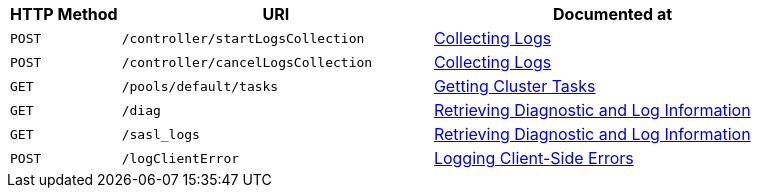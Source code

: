 [cols="76,215,249"]
|===
| HTTP Method | URI | Documented at

| `POST`
| `/controller/startLogsCollection`
| xref:rest-api:rest-manage-log-collection.adoc[Collecting Logs]

| `POST`
| `/controller/cancelLogsCollection`
| xref:rest-api:rest-manage-log-collection.adoc[Collecting Logs]

| `GET`
| `/pools/default/tasks`
| xref:rest-api:rest-get-cluster-tasks.adoc[Getting Cluster Tasks]

| `GET`
| `/diag`
| xref:rest-api:rest-logs-get.adoc[Retrieving Diagnostic and Log Information]

| `GET`
| `/sasl_logs`
| xref:rest-api:rest-logs-get.adoc[Retrieving Diagnostic and Log Information]

| `POST`
| `/logClientError`
| xref:rest-api:rest-client-logs.adoc[Logging Client-Side Errors]

|===
